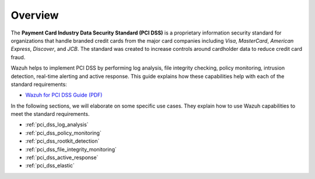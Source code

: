 .. Copyright (C) 2019 Wazuh, Inc.

.. _pci_dss_overview:

Overview
========

The **Payment Card Industry Data Security Standard (PCI DSS)** is a proprietary information security standard for organizations that handle branded credit cards from the major card companies including *Visa*, *MasterCard*, *American Express*, *Discover*, and *JCB*. The standard was created to increase controls around cardholder data to reduce credit card fraud.

Wazuh helps to implement PCI DSS by performing log analysis, file integrity checking, policy monitoring, intrusion detection, real-time alerting and active response. This guide explains how these capabilities help with each of the standard requirements:

* `Wazuh for PCI DSS Guide (PDF) <https://wazuh.com/resources/Wazuh_PCI_DSS_Guide.pdf>`_

In the following sections, we will elaborate on some specific use cases. They explain how to use Wazuh capabilities to meet the standard requirements.

- :ref:`pci_dss_log_analysis`
- :ref:`pci_dss_policy_monitoring`
- :ref:`pci_dss_rootkit_detection`
- :ref:`pci_dss_file_integrity_monitoring`
- :ref:`pci_dss_active_response`
- :ref:`pci_dss_elastic`
